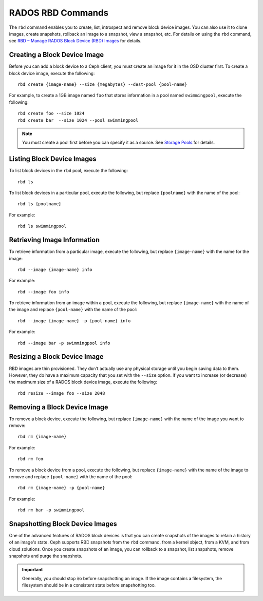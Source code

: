 ====================
 RADOS RBD Commands
====================
The ``rbd`` command enables you to create, list, introspect and remove block
device images. You can also use it to clone images, create snapshots,
rollback an image to a snapshot, view a snapshot, etc. For details on using
the ``rbd`` command, see `RBD – Manage RADOS Block Device (RBD) Images`_ for
details. 


Creating a Block Device Image
-----------------------------
Before you can add a block device to a Ceph client, you must create an image for
it in the OSD cluster first. To create a block device image, execute the 
following::

	rbd create {image-name} --size {megabytes} --dest-pool {pool-name}
	
For example, to create a 1GB image named ``foo`` that stores information in a 
pool named ``swimmingpool``, execute the following::

	rbd create foo --size 1024
	rbd create bar	--size 1024 --pool swimmingpool

.. note:: You must create a pool first before you can specify it as a 
   source. See `Storage Pools`_ for details.

Listing Block Device Images
---------------------------
To list block devices in the ``rbd`` pool, execute the following:: 

	rbd ls

To list block devices in a particular pool, execute the following,
but replace ``{poolname}`` with the name of the pool:: 

	rbd ls {poolname}
	
For example::

	rbd ls swimmingpool
	
Retrieving Image Information
----------------------------
To retrieve information from a particular image, execute the following,
but replace ``{image-name}`` with the name for the image:: 

	rbd --image {image-name} info
	
For example::

	rbd --image foo info
	
To retrieve information from an image within a pool, execute the following,
but replace ``{image-name}`` with the name of the image and replace ``{pool-name}``
with the name of the pool:: 

	rbd --image {image-name} -p {pool-name} info

For example:: 

	rbd --image bar -p swimmingpool info	

Resizing a Block Device Image
-----------------------------
RBD images are thin provisioned. They don't actually use any physical storage 
until you begin saving data to them. However, they do have a maximum capacity 
that you set with the ``--size`` option. If you want to increase (or decrease)
the maximum size of a RADOS block device image, execute the following:: 

	rbd resize --image foo --size 2048


Removing a Block Device Image
-----------------------------
To remove a block device, execute the following, but replace ``{image-name}``
with the name of the image you want to remove:: 

	rbd rm {image-name}
	
For example:: 

	rbd rm foo
	
To remove a block device from a pool, execute the following, but replace 
``{image-name}`` with the name of the image to remove and replace 
``{pool-name}`` with the name of the pool:: 

	rbd rm {image-name} -p {pool-name}
	
For example:: 

	rbd rm bar -p swimmingpool


Snapshotting Block Device Images
--------------------------------
One of the advanced features of RADOS block devices is that you can create 
snapshots of the images to retain a history of an image's state. Ceph supports
RBD snapshots from the ``rbd`` command, from a kernel object, from a 
KVM, and from cloud solutions. Once you create snapshots of an image, you 
can rollback to a snapshot, list snapshots, remove snapshots and purge 
the snapshots.

.. important:: Generally, you should stop i/o before snapshotting an image.
   If the image contains a filesystem, the filesystem should be in a
   consistent state before snapshotting too.

 


.. _Storage Pools: ../../config-cluster/pools
.. _RBD – Manage RADOS Block Device (RBD) Images: ../../man/8/rbd/